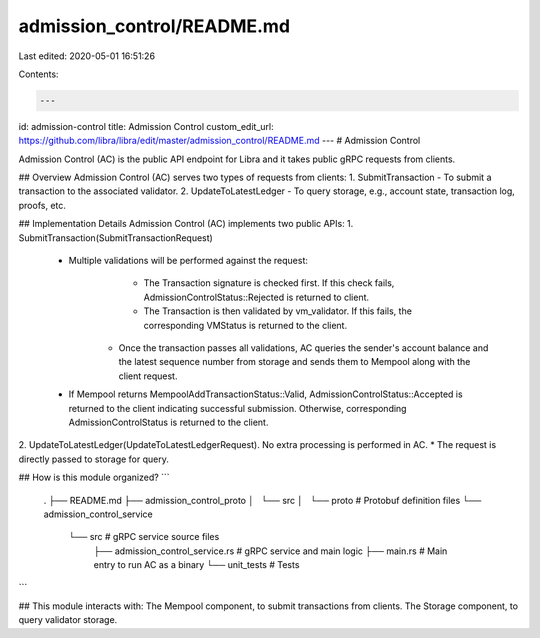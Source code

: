 admission_control/README.md
===========================

Last edited: 2020-05-01 16:51:26

Contents:

.. code-block:: md

    ---
id: admission-control
title: Admission Control
custom_edit_url: https://github.com/libra/libra/edit/master/admission_control/README.md
---
# Admission Control

Admission Control (AC) is the public API endpoint for Libra and it takes public gRPC requests from clients.

## Overview
Admission Control (AC) serves two types of requests from clients:
1. SubmitTransaction - To submit a transaction to the associated validator.
2. UpdateToLatestLedger - To query storage, e.g., account state, transaction log, proofs, etc.

## Implementation Details
Admission Control (AC) implements two public APIs:
1. SubmitTransaction(SubmitTransactionRequest)
    * Multiple validations will be performed against the request:
	   * The Transaction signature is checked first. If this check fails, AdmissionControlStatus::Rejected is returned to client.
	   * The Transaction is then validated by vm_validator. If this fails, the corresponding VMStatus is returned to the client.
	* Once the transaction passes all validations, AC queries the sender's account balance and the latest sequence number from storage and sends them to Mempool along with the client request.
    * If Mempool returns MempoolAddTransactionStatus::Valid, AdmissionControlStatus::Accepted is returned to the client indicating successful submission. Otherwise, corresponding AdmissionControlStatus is returned to the client.
2. UpdateToLatestLedger(UpdateToLatestLedgerRequest). No extra processing is performed in AC.
* The request is directly passed to storage for query.

## How is this module organized?
```
    .
    ├── README.md
    ├── admission_control_proto
    │   └── src
    │       └── proto                           # Protobuf definition files
    └── admission_control_service
        └── src                                 # gRPC service source files
            ├── admission_control_service.rs    # gRPC service and main logic
            ├── main.rs                         # Main entry to run AC as a binary
            └── unit_tests                      # Tests
```

## This module interacts with:
The Mempool component, to submit transactions from clients.
The Storage component, to query validator storage.


